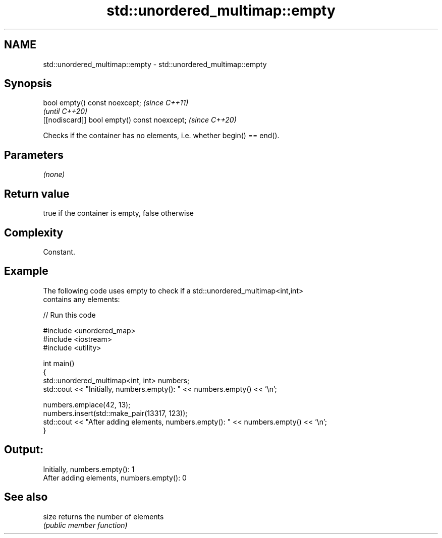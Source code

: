 .TH std::unordered_multimap::empty 3 "2018.03.28" "http://cppreference.com" "C++ Standard Libary"
.SH NAME
std::unordered_multimap::empty \- std::unordered_multimap::empty

.SH Synopsis
   bool empty() const noexcept;                \fI(since C++11)\fP
                                               \fI(until C++20)\fP
   [[nodiscard]] bool empty() const noexcept;  \fI(since C++20)\fP

   Checks if the container has no elements, i.e. whether begin() == end().

.SH Parameters

   \fI(none)\fP

.SH Return value

   true if the container is empty, false otherwise

.SH Complexity

   Constant.

.SH Example

   

   The following code uses empty to check if a std::unordered_multimap<int,int>
   contains any elements:

   
// Run this code

 #include <unordered_map>
 #include <iostream>
 #include <utility>
  
 int main()
 {
     std::unordered_multimap<int, int> numbers;
     std::cout << "Initially, numbers.empty(): " << numbers.empty() << '\\n';
  
     numbers.emplace(42, 13);
     numbers.insert(std::make_pair(13317, 123));
     std::cout << "After adding elements, numbers.empty(): " << numbers.empty() << '\\n';
 }

.SH Output:

 Initially, numbers.empty(): 1
 After adding elements, numbers.empty(): 0

.SH See also

   size returns the number of elements
        \fI(public member function)\fP 
